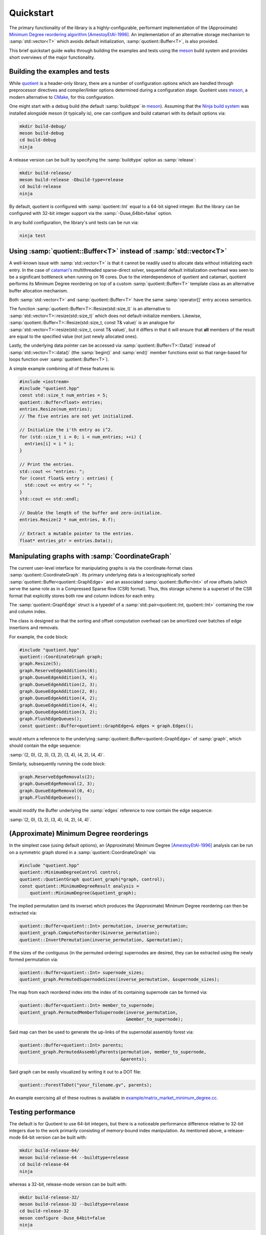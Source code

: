 .. catamari documentation master file, created by
   sphinx-quickstart on Mon Mar  4 10:29:06 2019.
   You can adapt this file completely to your liking, but it should at least
   contain the root `toctree` directive.

Quickstart
----------
The primary functionality of the library is a highly-configurable, performant
implementation of the (Approximate)
`Minimum Degree reordering algorithm <https://en.wikipedia.org/wiki/Minimum_degree_algorithm>`_ [AmestoyEtAl-1996]_.
An implementation of an alternative storage mechanism to :samp:`std::vector<T>`
which avoids default initialization, :samp:`quotient::Buffer<T>`, is also
provided.

This brief quickstart guide walks through building the examples and tests using
the `meson <https://mesonbuild.com>`_ build system and provides short overviews
of the major functionality.

Building the examples and tests
^^^^^^^^^^^^^^^^^^^^^^^^^^^^^^^
While `quotient <https://hodgestar.com/catamari/>`_ is a header-only library,
there are a number of configuration options which are handled through
preprocessor directives and compiler/linker options determined during a
configuration stage. Quotient uses `meson <https://mesonbuild.com>`_, a modern
alternative to `CMake <https://cmake.org/>`_, for this configuration.

One might start with a debug build (the default :samp:`buildtype` in
`meson <https://mesonbuild.com>`_). Assuming that the
`Ninja build system <https://ninja-build.org>`_ was installed alongside
meson (it typically is), one can configure and build catamari with its default
options via:

.. code-block:: bash

  mkdir build-debug/
  meson build-debug
  cd build-debug
  ninja

A release version can be built by specifying the :samp:`buildtype` option as
:samp:`release`:

.. code-block:: bash

  mkdir build-release/
  meson build-release -Dbuild-type=release
  cd build-release
  ninja

By default, quotient is configured with :samp:`quotient::Int` equal to a
64-bit signed integer. But the library can be configured with 32-bit integer
support via the :samp:`-Duse_64bit=false` option.

In any build configuration, the library's unit tests can be run via:

.. code-block:: bash

  ninja test

Using :samp:`quotient::Buffer<T>` instead of :samp:`std::vector<T>`
^^^^^^^^^^^^^^^^^^^^^^^^^^^^^^^^^^^^^^^^^^^^^^^^^^^^^^^^^^^^^^^^^^^
A well-known issue with :samp:`std::vector<T>` is that it cannot be readily used
to allocate data without initializing each entry. In the case of
`catamari's <https://hodgestar.com/catamari/>`_ multithreaded sparse-direct
solver, sequential default initialization overhead was seen to be a significant
bottleneck when running on 16 cores. Due to the interdependence of quotient and
catamari, quotient performs its Minimum Degree reordering on top of a custom
:samp:`quotient::Buffer<T>` template class as an alternative buffer allocation
mechanism.

Both :samp:`std::vector<T>` and :samp:`quotient::Buffer<T>` have the same
:samp:`operator[]` entry access semantics.

The function :samp:`quotient::Buffer<T>::Resize(std::size_t)` is
an alternative to :samp:`std::vector<T>::resize(std::size_t)` which does not
default-initialize members. Likewise,
:samp:`quotient::Buffer<T>::Resize(std::size_t, const T& value)` is an
analogue for :samp:`std::vector<T>::resize(std::size_t, const T& value)`, but
it differs in that it will ensure that **all** members of the result are equal
to the specified value (not just newly allocated ones).

Lastly, the underlying data pointer can be accessed via
:samp:`quotient::Buffer<T>::Data()` instead of
:samp:`std::vector<T>::data()` (the :samp:`begin()` and :samp:`end()` member
functions exist so that range-based for loops function over
:samp:`quotient::Buffer<T>`).

A simple example combining all of these features is:

.. code-block:: cpp

  #include <iostream>
  #include "quotient.hpp"
  const std::size_t num_entries = 5;
  quotient::Buffer<float> entries;
  entries.Resize(num_entries);
  // The five entries are not yet initialized.

  // Initialize the i'th entry as i^2.
  for (std::size_t i = 0; i < num_entries; ++i) {
    entries[i] = i * i;
  }

  // Print the entries.
  std::cout << "entries: ";
  for (const float& entry : entries) { 
    std::cout << entry << " ";
  }
  std::cout << std::endl;

  // Double the length of the buffer and zero-initialize.
  entries.Resize(2 * num_entries, 0.f);

  // Extract a mutable pointer to the entries.
  float* entries_ptr = entries.Data();

Manipulating graphs with :samp:`CoordinateGraph`
^^^^^^^^^^^^^^^^^^^^^^^^^^^^^^^^^^^^^^^^^^^^^^^^
The current user-level interface for manipulating graphs is via the
coordinate-format class :samp:`quotient::CoordinateGraph`. Its primary
underlying data is a lexicographically sorted
:samp:`quotient::Buffer<quotient::GraphEdge>` and an associated
:samp:`quotient::Buffer<Int>` of row offsets (which serve the
same role as in a Compressed Sparse Row (CSR) format). Thus, this storage
scheme is a superset of the CSR format that explicitly stores both row and
column indices for each entry.

The :samp:`quotient::GraphEdge` struct is a typedef of a
:samp:`std::pair<quotient::Int, quotient::Int>` containing the row and column
index.

The class is designed so that the sorting and offset computation overhead
can be amortized over batches of edge insertions and removals.

For example, the code block:

.. code-block:: cpp

  #include "quotient.hpp"
  quotient::CoordinateGraph graph;
  graph.Resize(5);
  graph.ReserveEdgeAdditions(6);
  graph.QueueEdgeAddition(3, 4);
  graph.QueueEdgeAddition(2, 3);
  graph.QueueEdgeAddition(2, 0);
  graph.QueueEdgeAddition(4, 2);
  graph.QueueEdgeAddition(4, 4);
  graph.QueueEdgeAddition(3, 2);
  graph.FlushEdgeQueues();
  const quotient::Buffer<quotient::GraphEdge>& edges = graph.Edges();

would return a reference to the underlying
:samp:`quotient::Buffer<quotient::GraphEdge>` of :samp:`graph`,
which should contain the edge sequence:

:samp:`(2, 0), (2, 3), (3, 2), (3, 4), (4, 2), (4, 4)`.

Similarly, subsequently running the code block:

.. code-block:: cpp

  graph.ReserveEdgeRemovals(2);
  graph.QueueEdgeRemoval(2, 3);
  graph.QueueEdgeRemoval(0, 4);
  graph.FlushEdgeQueues();

would modify the Buffer underlying the :samp:`edges` reference to now
contain the edge sequence:

:samp:`(2, 0), (3, 2), (3, 4), (4, 2), (4, 4)`.

(Approximate) Minimum Degree reorderings
^^^^^^^^^^^^^^^^^^^^^^^^^^^^^^^^^^^^^^^^
In the simplest case (using default options), an (Approximate) Minimum Degree
[AmestoyEtAl-1996]_ analysis can be run on a symmetric graph stored in a
:samp:`quotient::CoordinateGraph` via:

.. code-block:: cpp

  #include "quotient.hpp"
  quotient::MinimumDegreeControl control; 
  quotient::QuotientGraph quotient_graph(*graph, control);
  const quotient::MinimumDegreeResult analysis =
      quotient::MinimumDegree(&quotient_graph);

The implied permutation (and its inverse) which produces the (Approximate)
Minimum Degree reordering can then be extracted via:

.. code-block:: cpp

  quotient::Buffer<quotient::Int> permutation, inverse_permutation;
  quotient_graph.ComputePostorder(&inverse_permutation);
  quotient::InvertPermutation(inverse_permutation, &permutation);

If the sizes of the contiguous (in the permuted ordering) supernodes are
desired, they can be extracted using the newly formed permutation via:

.. code-block:: cpp

  quotient::Buffer<quotient::Int> supernode_sizes;
  quotient_graph.PermutedSupernodeSizes(inverse_permutation, &supernode_sizes);

The map from each reordered index into the index of its containing supernode
can be formed via:

.. code-block:: cpp

  quotient::Buffer<quotient::Int> member_to_supernode;
  quotient_graph.PermutedMemberToSupernode(inverse_permutation,
                                           &member_to_supernode);

Said map can then be used to generate the up-links of the supernodal assembly
forest via:

.. code-block:: cpp

  quotient::Buffer<quotient::Int> parents;
  quotient_graph.PermutedAssemblyParents(permutation, member_to_supernode,
                                         &parents);

Said graph can be easily visualized by writing it out to a DOT file:

.. code-block:: cpp

  quotient::ForestToDot("your_filename.gv", parents);

An example exercising all of these routines is available in
`example/matrix_market_minimum_degree.cc <https://gitlab.com/hodge_star/quotient/blob/master/example/matrix_market_minimum_degree.cc>`_.

Testing performance
^^^^^^^^^^^^^^^^^^^
The default is for Quotient to use 64-bit integers, but there is a noticeable
performance difference relative to 32-bit integers due to the work primarily
consisting of memory-bound index manipulation. As mentioned above, a
release-mode 64-bit version can be built with:

.. code-block:: bash

  mkdir build-release-64/
  meson build-release-64 --buildtype=release
  cd build-release-64
  ninja

whereas a 32-bit, release-mode version can be built with:

.. code-block:: bash

  mkdir build-release-32/
  meson build-release-32 --buildtype=release
  cd build-release-32
  meson configure -Duse_64bit=false
  ninja

One could then download and unpack, for example, the
`LHR34 <https://www.cise.ufl.edu/research/sparse/matrices/Mallya/lhr34.html>`_
`matrix market description <https://www.cise.ufl.edu/research/sparse/MM/Mallya/lhr34.tar.gz>`_ into :samp:`${HOME}/Data/lhr34.mtx` and then test performance
with and without aggressive absorption using:

.. code-block:: bash

  time ./matrix_market_minimum_degree --filename="${HOME}/Data/lhr34.mtx" --print_progress=true --aggressive_absorption=true
  time ./matrix_market_minimum_degree --filename="${HOME}/Data/lhr34.mtx" --print_progress=true --aggressive_absorption=false

References
^^^^^^^^^^

.. [AmestoyEtAl-1996] Patrick R. Amestoy, Timothy A. Davis, and Iain S. Duff, An Approximate Minimum Degree Reordering Algorithm, SIAM J. Matrix Analysis & Applic., 17 (4), pp. 886--905, 1996. DOI: https://doi.org/10.1137/S0895479894278952
